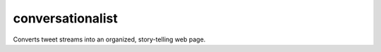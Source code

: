 =================
conversationalist
=================

Converts tweet streams into an organized, story-telling web page.
